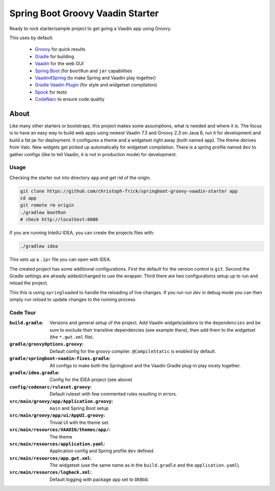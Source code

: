 =================================
Spring Boot Groovy Vaadin Starter
=================================

Ready to rock starter/sample project to get going a Vaadin app using Groovy.

This uses by default:

 - `Groovy <https://github.com/groovy/groovy-core>`_ for quick results

 - `Gradle <https://github.com/gradle/gradle>`_ for building

 - `Vaadin <https://github.com/vaadin/vaadin>`_ for the web GUI

 - `Spring Boot <https://github.com/spring-projects/spring-boot>`_ (for ``bootRun`` and ``jar`` capabilities

 - `Vaadin4Spring <https://github.com/peholmst/vaadin4spring>`_ (to make Spring and Vaadin play together)

 - `Gradle Vaadin Plugin <https://github.com/johndevs/gradle-vaadin-plugin>`_ (for style and widgetset compilation)

 - `Spock <https://github.com/spockframework/spock>`_ for tests

 - `CodeNarc <https://github.com/CodeNarc/CodeNarc>`_ to ensure code quality


About
=====

Like many other starters or bootstraps, this project makes some assumptions,
what is needed and where it is.  The focus is to have an easy way to build web
apps using newest Vaadin 7.3 and Groovy 2.3 on Java 8, run it for development
and build a fat jar for deployment. It configures a theme and a widgetset
right away (both named ``app``).  The theme derives from Valo. New widgets get
picked up automatically for widgetset compilation.  There is a spring profile
named ``dev`` to gather configs (like to tell Vaadin, it is not in production
mode) for development.


Usage
-----

Checking the starter out into directory ``app`` and get rid of the origin.

.. code:: sh

   git clone https://github.com/christoph-frick/springboot-groovy-vaadin-starter app
   cd app
   git remote rm origin
   ./gradlew bootRun
   # check http://localhost:8080

If you are running IntelliJ IDEA, you can create the projects files with:

.. code:: sh

   ./gradlew idea

This sets up a ``.ipr`` file you can open with IDEA.

The created project has some additional configurations.  First the default for the
version control is ``git``.  Second the Gradle settings are already
added/changed to use the wrapper.  Third there are two configurations setup up
to run and reload the project.

This this is using ``springloaded`` to handle the reloading of live changes.
If you run *run dev* in debug mode you can then simply run *reload* to update
changes to the running process.


Code Tour
---------

:``build.gradle``: Versions and general setup of the project.  Add Vaadin
                   widgets/addons to the ``dependencies`` and be sure to
                   exclude their transitive dependencies (see example there),
                   then add them to the widgetset (the ``*.gwt.xml`` file).

:``gradle/groovyOptions.groovy``: Default config for the groovy compiler.
                                  ``@CompileStatic`` is enabled by default.

:``gradle/springboot-vaadin-fixes.gradle``: All configs to make both the
                                            Springboot and the Vaadin Gradle
                                            plug-in play nicely together.

:``gradle/idea.gradle``: Config for the IDEA project (see above)

:``config/codenarc/ruleset.groovy``: Default ruleset with few commented rules
                                     resulting in errors.

:``src/main/groovy/app/Application.groovy``: ``main`` and Spring Boot setup

:``src/main/groovy/app/ui/AppUI.groovy``: Trivial UI with the theme set.

:``src/main/resources/VAADIN/themes/app/``: The theme

:``src/main/resources/application.yaml``: Application config and Spring
                                          profile ``dev`` defined.

:``src/main/resources/app.gwt.xml``: The widgetset (use the same name as in
                                     the ``build.gradle`` and the
                                     ``application.yaml``).

:``src/main/resources/logback.xml``: Default logging with package ``app`` set
                                     to ``DEBUG``
